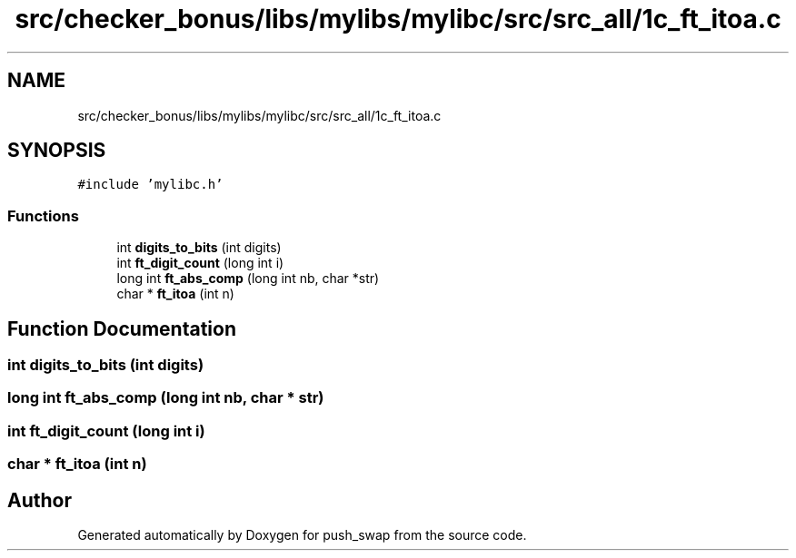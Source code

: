 .TH "src/checker_bonus/libs/mylibs/mylibc/src/src_all/1c_ft_itoa.c" 3 "Thu Mar 20 2025 16:01:01" "push_swap" \" -*- nroff -*-
.ad l
.nh
.SH NAME
src/checker_bonus/libs/mylibs/mylibc/src/src_all/1c_ft_itoa.c
.SH SYNOPSIS
.br
.PP
\fC#include 'mylibc\&.h'\fP
.br

.SS "Functions"

.in +1c
.ti -1c
.RI "int \fBdigits_to_bits\fP (int digits)"
.br
.ti -1c
.RI "int \fBft_digit_count\fP (long int i)"
.br
.ti -1c
.RI "long int \fBft_abs_comp\fP (long int nb, char *str)"
.br
.ti -1c
.RI "char * \fBft_itoa\fP (int n)"
.br
.in -1c
.SH "Function Documentation"
.PP 
.SS "int digits_to_bits (int digits)"

.SS "long int ft_abs_comp (long int nb, char * str)"

.SS "int ft_digit_count (long int i)"

.SS "char * ft_itoa (int n)"

.SH "Author"
.PP 
Generated automatically by Doxygen for push_swap from the source code\&.
